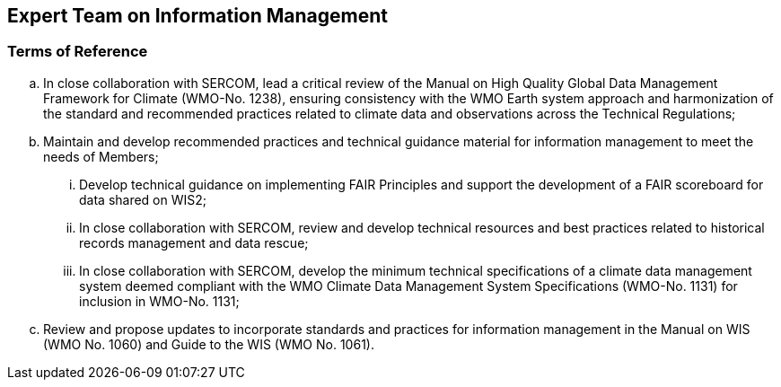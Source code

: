 == Expert Team on Information Management

=== Terms of Reference

[loweralpha]
. In close collaboration with SERCOM, lead a critical review of the Manual on High Quality Global Data Management Framework for Climate (WMO-No. 1238), ensuring consistency with the WMO Earth system approach and harmonization of the standard and recommended practices related to climate data and observations across the Technical Regulations;
. Maintain and develop recommended practices and technical guidance material for information management to meet the needs of Members;
[lowerroman]
.. Develop technical guidance on implementing FAIR Principles and support the development of a FAIR scoreboard for data shared on WIS2;
.. In close collaboration with SERCOM, review and develop technical resources and best practices related to historical records management and data rescue;
.. In close collaboration with SERCOM, develop the minimum technical specifications of a climate data management system deemed compliant with the WMO Climate Data Management System Specifications (WMO-No. 1131) for inclusion in WMO-No. 1131;
. Review and propose updates to incorporate standards and practices for information management in the Manual on WIS (WMO No. 1060) and Guide to the WIS (WMO No. 1061).
